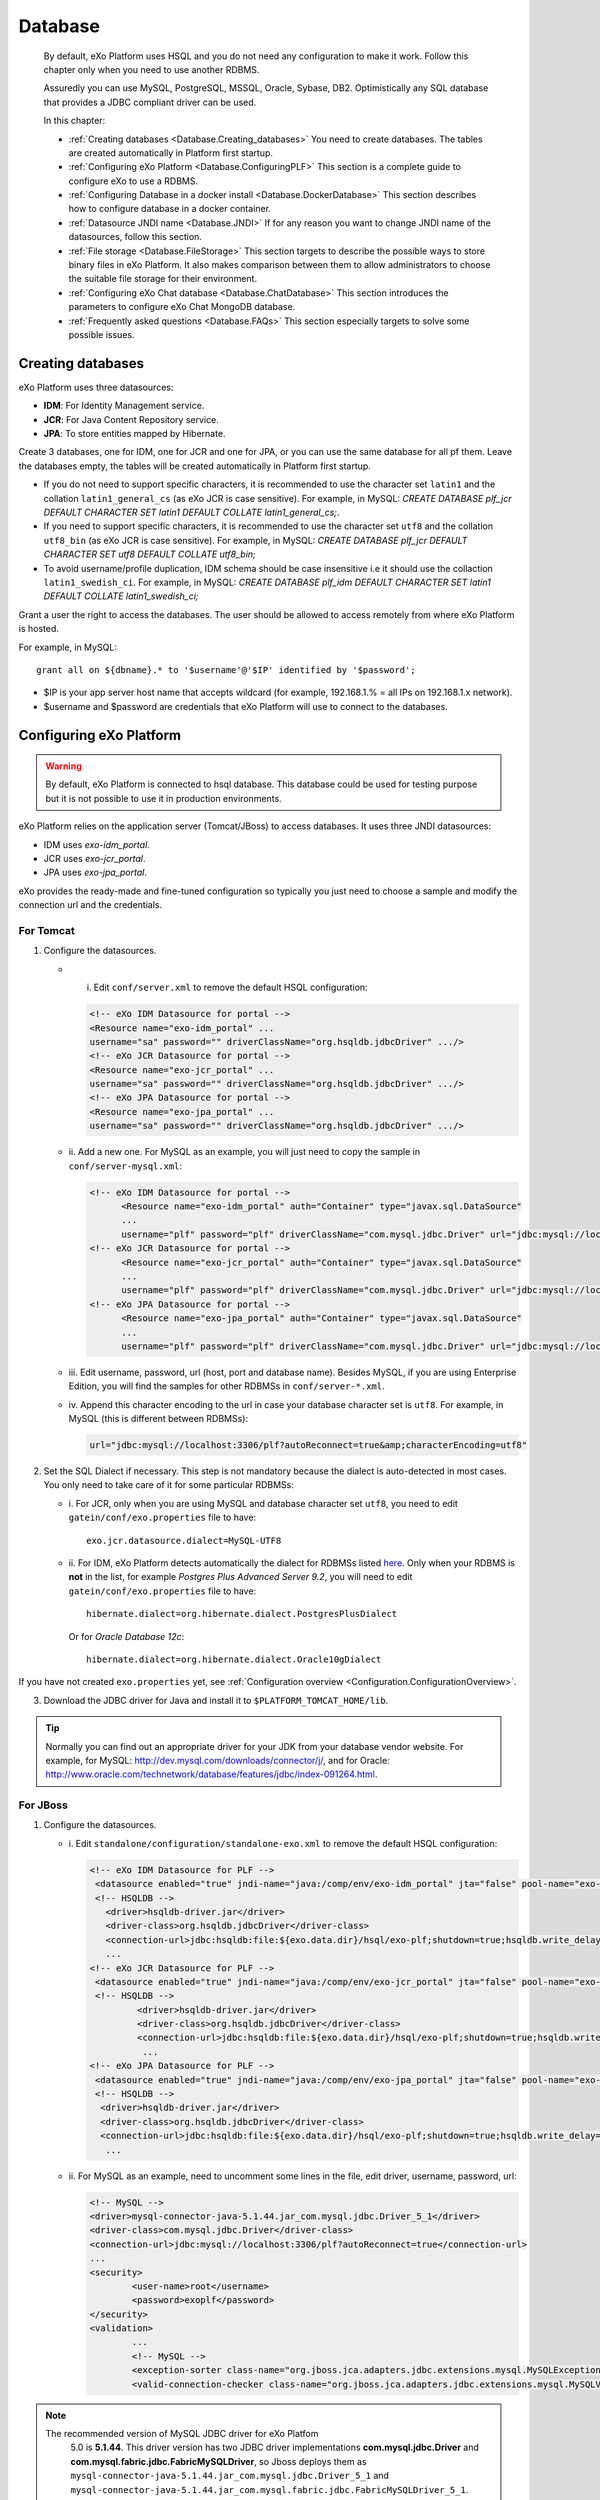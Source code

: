 .. _Database:

##########
Database
##########

    By default, eXo Platform uses HSQL and you do not need any
    configuration to make it work. Follow this chapter only when you
    need to use another RDBMS.

    Assuredly you can use MySQL, PostgreSQL, MSSQL, Oracle, Sybase, DB2.
    Optimistically any SQL database that provides a JDBC compliant
    driver can be used.

    In this chapter:

    -  :ref:`Creating databases <Database.Creating_databases>`
       You need to create databases. The tables are created
       automatically in Platform first startup.

    -  :ref:`Configuring eXo Platform <Database.ConfiguringPLF>`
       This section is a complete guide to configure eXo to use a RDBMS.

    -  :ref:`Configuring Database in a docker install <Database.DockerDatabase>`
       This section describes how to configure database in a docker
       container.

    -  :ref:`Datasource JNDI name <Database.JNDI>`
       If for any reason you want to change JNDI name of the
       datasources, follow this section.

    -  :ref:`File storage <Database.FileStorage>`
       This section targets to describe the possible ways to store
       binary files in eXo Platform. It also makes comparison between them to
       allow administrators to choose the suitable file storage for
       their environment.

    -  :ref:`Configuring eXo Chat database <Database.ChatDatabase>`
       This section introduces the parameters to configure eXo Chat
       MongoDB database.

    -  :ref:`Frequently asked questions <Database.FAQs>`
       This section especially targets to solve some possible issues.


.. _Database.Creating_databases:

==================
Creating databases
==================

eXo Platform uses three datasources:

-  **IDM**: For Identity Management service.

-  **JCR**: For Java Content Repository service.

-  **JPA**: To store entities mapped by Hibernate.

Create 3 databases, one for IDM, one for JCR and one for JPA, or you can
use the same database for all pf them. Leave the databases empty, the
tables will be created automatically in Platform first startup.

-  If you do not need to support specific characters, it is recommended
   to use the character set ``latin1`` and the collation
   ``latin1_general_cs`` (as eXo JCR is case sensitive). For example, in
   MySQL: *CREATE DATABASE plf\_jcr DEFAULT CHARACTER SET latin1 DEFAULT
   COLLATE latin1\_general\_cs;*.

-  If you need to support specific characters, it is recommended to use
   the character set ``utf8`` and the collation ``utf8_bin`` (as eXo JCR
   is case sensitive). For example, in MySQL: *CREATE DATABASE plf\_jcr
   DEFAULT CHARACTER SET utf8 DEFAULT COLLATE utf8\_bin;*

-  To avoid username/profile duplication, IDM schema should be case
   insensitive i.e it should use the collaction ``latin1_swedish_ci``.
   For example, in MySQL: *CREATE DATABASE plf\_idm DEFAULT CHARACTER
   SET latin1 DEFAULT COLLATE latin1\_swedish\_ci;*

Grant a user the right to access the databases. The user should be
allowed to access remotely from where eXo Platform is hosted.

For example, in MySQL:

::

    grant all on ${dbname}.* to '$username'@'$IP' identified by '$password';

-  $IP is your app server host name that accepts wildcard (for example,
   192.168.1.% = all IPs on 192.168.1.x network).

-  $username and $password are credentials that eXo Platform will use to
   connect to the databases.

.. _Database.ConfiguringPLF:

=========================
Configuring eXo Platform
=========================

.. warning:: By default, eXo Platform is connected to hsql database. This database
			 could be used for testing purpose but it is not possible to use it
			 in production environments.

eXo Platform relies on the application server (Tomcat/JBoss) to access
databases. It uses three JNDI datasources:

-  IDM uses *exo-idm\_portal*.

-  JCR uses *exo-jcr\_portal*.

-  JPA uses *exo-jpa\_portal*.

eXo provides the ready-made and fine-tuned configuration so typically
you just need to choose a sample and modify the connection url and the
credentials.

.. _ConfigureDBTomcat:

For Tomcat
~~~~~~~~~~~

1. Configure the datasources.

   -  i. Edit ``conf/server.xml`` to remove the default HSQL configuration:

      .. code:: xml

          <!-- eXo IDM Datasource for portal -->
          <Resource name="exo-idm_portal" ...
          username="sa" password="" driverClassName="org.hsqldb.jdbcDriver" .../>
          <!-- eXo JCR Datasource for portal -->
          <Resource name="exo-jcr_portal" ...
          username="sa" password="" driverClassName="org.hsqldb.jdbcDriver" .../>
          <!-- eXo JPA Datasource for portal -->
          <Resource name="exo-jpa_portal" ...
          username="sa" password="" driverClassName="org.hsqldb.jdbcDriver" .../>

   -  ii. Add a new one. For MySQL as an example, you will just need to
      copy the sample in ``conf/server-mysql.xml``:

      .. code:: xml

			  <!-- eXo IDM Datasource for portal -->
				<Resource name="exo-idm_portal" auth="Container" type="javax.sql.DataSource"
				...
				username="plf" password="plf" driverClassName="com.mysql.jdbc.Driver" url="jdbc:mysql://localhost:3306/plf?autoReconnect=true" />
			  <!-- eXo JCR Datasource for portal -->
				<Resource name="exo-jcr_portal" auth="Container" type="javax.sql.DataSource"
				...
				username="plf" password="plf" driverClassName="com.mysql.jdbc.Driver" url="jdbc:mysql://localhost:3306/plf?autoReconnect=true" />
			  <!-- eXo JPA Datasource for portal -->
				<Resource name="exo-jpa_portal" auth="Container" type="javax.sql.DataSource"
				...
				username="plf" password="plf" driverClassName="com.mysql.jdbc.Driver" url="jdbc:mysql://localhost:3306/plf?autoReconnect=true&amp;characterEncoding=utf8" />

   -  iii. Edit username, password, url (host, port and database name).
      Besides MySQL, if you are using Enterprise Edition, you will find the
      samples for other RDBMSs in ``conf/server-*.xml``.

   -  iv. Append this character encoding to the url in case your 
      database character set is ``utf8``. For example, in MySQL (this 
      is different between RDBMSs):

      .. code:: xml

          url="jdbc:mysql://localhost:3306/plf?autoReconnect=true&amp;characterEncoding=utf8"

2. Set the SQL Dialect if necessary. This step is not mandatory because 
   the dialect is auto-detected in most cases. You only need to take care of it
   for some particular RDBMSs:

   -  i. For JCR, only when you are using MySQL and database character set
      ``utf8``, you need to edit ``gatein/conf/exo.properties`` file to
      have:

      ::

          exo.jcr.datasource.dialect=MySQL-UTF8

   -  ii. For IDM, eXo Platform detects automatically the dialect for
      RDBMSs listed
      `here <http://docs.jboss.org/hibernate/orm/4.1/manual/en-US/html_single/#configuration-optional-dialects>`__.
      Only when your RDBMS is **not** in the list, for example *Postgres
      Plus Advanced Server 9.2*, you will need to edit
      ``gatein/conf/exo.properties`` file to have:

      ::
 
          hibernate.dialect=org.hibernate.dialect.PostgresPlusDialect

      Or for *Oracle Database 12c*:

      ::

          hibernate.dialect=org.hibernate.dialect.Oracle10gDialect

If you have not created ``exo.properties`` yet, see :ref:`Configuration overview <Configuration.ConfigurationOverview>`.

3. Download the JDBC driver for Java and install it to
   ``$PLATFORM_TOMCAT_HOME/lib``.

.. tip:: Normally you can find out an appropriate driver for your JDK from
		 your database vendor website. For example, for MySQL:
		 http://dev.mysql.com/downloads/connector/j/, and for Oracle:
		 http://www.oracle.com/technetwork/database/features/jdbc/index-091264.html.

.. _ConfigureDBJboss:

For JBoss
~~~~~~~~~~~

1. Configure the datasources.

   -  i. Edit ``standalone/configuration/standalone-exo.xml`` to remove the
      default HSQL configuration:

      .. code:: xml

				  <!-- eXo IDM Datasource for PLF -->
				   <datasource enabled="true" jndi-name="java:/comp/env/exo-idm_portal" jta="false" pool-name="exo-idm_portal" spy="false" use-ccm="true" use-java-context="true">
				   <!-- HSQLDB -->
				     <driver>hsqldb-driver.jar</driver>
				     <driver-class>org.hsqldb.jdbcDriver</driver-class>
				     <connection-url>jdbc:hsqldb:file:${exo.data.dir}/hsql/exo-plf;shutdown=true;hsqldb.write_delay=false;hsqldb.tx=mvcc;</connection-url>
				     ...
				  <!-- eXo JCR Datasource for PLF -->
				   <datasource enabled="true" jndi-name="java:/comp/env/exo-jcr_portal" jta="false" pool-name="exo-jcr_portal" spy="false" use-ccm="true" use-java-context="true">
				   <!-- HSQLDB -->
					   <driver>hsqldb-driver.jar</driver>
					   <driver-class>org.hsqldb.jdbcDriver</driver-class>
					   <connection-url>jdbc:hsqldb:file:${exo.data.dir}/hsql/exo-plf;shutdown=true;hsqldb.write_delay=false;hsqldb.tx=mvcc;</connection-url>
					    ...
				  <!-- eXo JPA Datasource for PLF -->
				   <datasource enabled="true" jndi-name="java:/comp/env/exo-jpa_portal" jta="false" pool-name="exo-jpa_portal" spy="false" use-ccm="true" use-java-context="true">
				   <!-- HSQLDB -->
				    <driver>hsqldb-driver.jar</driver>
				    <driver-class>org.hsqldb.jdbcDriver</driver-class>
				    <connection-url>jdbc:hsqldb:file:${exo.data.dir}/hsql/exo-plf;shutdown=true;hsqldb.write_delay=false;hsqldb.tx=mvcc;</connection-url>
				     ...

   -  ii. For MySQL as an example, need to uncomment some lines in the
      file, edit driver, username, password, url:

      .. code:: xml

		   <!-- MySQL -->
		   <driver>mysql-connector-java-5.1.44.jar_com.mysql.jdbc.Driver_5_1</driver>
		   <driver-class>com.mysql.jdbc.Driver</driver-class>
		   <connection-url>jdbc:mysql://localhost:3306/plf?autoReconnect=true</connection-url>
		   ...
		   <security>
			   <user-name>root</username>
			   <password>exoplf</password>
		   </security>
		   <validation>
			   ...
			   <!-- MySQL -->
			   <exception-sorter class-name="org.jboss.jca.adapters.jdbc.extensions.mysql.MySQLExceptionSorter" />
			   <valid-connection-checker class-name="org.jboss.jca.adapters.jdbc.extensions.mysql.MySQLValidConnectionChecker" />

.. note:: The recommended version of MySQL JDBC driver for eXo Platfom 
          5.0 is **5.1.44**. This driver version has two JDBC driver
          implementations **com.mysql.jdbc.Driver** and
          **com.mysql.fabric.jdbc.FabricMySQLDriver**, so Jboss deploys
          them as ``mysql-connector-java-5.1.44.jar_com.mysql.jdbc.Driver_5_1`` 
          and ``mysql-connector-java-5.1.44.jar_com.mysql.fabric.jdbc.FabricMySQLDriver_5_1``.
          Therefore the ``driver`` parameter must be set to
          **mysql-connector-java-5.1.44.jar\_com.mysql.jdbc.Driver\_5\_1**,
          as in the above example.
          
          

  -  iii. Append this character encoding to the url in case your database
     character set is ``utf8``. For example, in MySQL (this is different
     between RDBMSs):

      .. code:: xml

           <connection-url>jdbc:mysql://localhost:3306/plf?autoReconnect=true&amp;characterEncoding=utf8</connection-url>

2. Set the SQL Dialect if necessary.

   This step is not mandatory because the dialect is auto-detected in most
   cases. You only need to take care of it for some particular RDBMSs:

   -  i. For JCR, only when you are using MySQL and database character set
      ``utf8``, you need to edit
      ``standalone/configuration/gatein/exo.properties`` file to have:

      ::

          exo.jcr.datasource.dialect=MySQL-UTF8

   -  ii. For IDM, eXo Platform detects automatically the dialect for
      RDBMSs listed
      `here <http://docs.jboss.org/hibernate/orm/4.1/manual/en-US/html_single/#configuration-optional-dialects>`__.
      Only when your RDBMS is **not** in the list, for example *Postgres
      Plus Advanced Server 9.2*, you will need to edit
      ``standalone/configuration/gatein/exo.properties`` file to have:

      ::

          hibernate.dialect=org.hibernate.dialect.PostgresPlusDialect

If you have not created ``exo.properties`` yet, see :ref:`Configuration overview <Configuration.ConfigurationOverview>`.

3. Download the JDBC driver for Java and install it to ``$PLATFORM_JBOSS_HOME/standalone/deployments``.

.. tip:: Normally you can find out an appropriate driver for your JDK from
         your database vendor website. For example, for MySQL:
         http://dev.mysql.com/downloads/connector/j/, and for Oracle:
         http://www.oracle.com/technetwork/database/features/jdbc/index-091264.html.

.. note:: Particularly to MySQL, this fast install method might not work for
		  some couples of MySQL server and driver versions. If it happens to
		  you, solve it by installing the driver as a *module*. See details
		  below.

**Installing JDBC driver as a JBoss module**

This alternative method is applied to solve a deployment problem with
some couples of MySQL server and driver versions. There is no statement
that indicates exactly the versions, but the problem likely happens with
some most recent versions, such as MySQL server 5.6.19 and
mysql-connector-java-5.1.35-bin.jar.

-  When it happens, you will get a JBAS014775 message like the
   following, and Platform JBoss does not start successfully ::

       JBAS014775:    New missing/unsatisfied dependencies:
             service jboss.jdbc-driver.mysql-connector-java-5_1_35-bin_jar (missing) dependents: 
             [service jboss.data-source.java:/comp/env/exo-idm_portal, 
             service jboss.driver-demander.java:/comp/env/exo-jcr_portal, 
             service jboss.driver-demander.java:/comp/env/exo-idm_portal, JBAS014799: ... and 3 more ]

Then you should remove the jar from
``$PLATFORM_JBOSS_HOME/standalone/deployments/`` and install it to JBoss
modules as follows:

1. Create a new folder: ``$PLATFORM_JBOSS_HOME/modules/com/mysql/main/``.

2. Place the driver (.jar) in the created folder.

3. Create a ``module.xml`` file in the created folder, with the following
   content:

	.. code:: xml

		<?xml version="1.0" encoding="UTF-8"?>
		<module xmlns="urn:jboss:module:1.0" name="com.mysql">  
			<resources>  
				<resource-root path="mysql-connector-java-5.1.35-bin.jar"/>  <!--replace this with your jar file-->
			</resources>  
			<dependencies>  
				<module name="javax.api"/>
			</dependencies>  
		</module>

4. Modify the datasources configuration in ``standalone-exo.xml`` to
   declare a driver in *drivers* tag and reference to it in *datasource*
   tag:

	.. code:: xml

		<subsystem xmlns="urn:jboss:domain:datasources:1.1">
			<datasources>
				<!-- eXo IDM Datasource for PLF -->
				<datasource enabled="true" jndi-name="java:/comp/env/exo-idm_portal" jta="false" pool-name="exo-idm_portal" spy="false" use-ccm="true" use-java-context="true">

					<driver>com.mysql</driver>
					<connection-url>jdbc:mysql://localhost:3306/plf?autoReconnect=true</connection-url>

					<!-- note: don't put driver-class tag here-->
					...
				</datasource>
				<!-- similar to other datasources, JCR (and Quartz in cluster) -->

				<drivers>
					<driver name="com.mysql" module="com.mysql">
						<xa-datasource-class>com.mysql.jdbc.jdbc2.optional.MysqlXADataSource</xa-datasource-class>
						<driver-class>com.mysql.jdbc.Driver</driver-class>
					</driver>
				</drivers>
			</datasources>
		</subsystem>


.. _Database.DockerDatabase:

===========================================
Configuring database for a docker container
===========================================

eXo Platform community docker image supports both HSQL and MySQL databases.
HSQL database is the default one for testing purposes. To move into
production environment, it is highly recommended to connect the docker
image to MySQL database.

For that purpose, you should specify some environment variables to the
container startup command to make it work. The table below lists these
needed variables:

+--------------------+--------------+--------------+--------------------------------+
| Variable           | Mandatory    | Default      | Description                    |
|                    |              | value        |                                |
+====================+==============+==============+================================+
| EXO\_DB\_TYPE      | No           | hsqldb       | The database type to be used,  |
|                    |              |              | Community edition only         |
|                    |              |              | supports hsqldb and mysql      |
|                    |              |              | databases.                     |
+--------------------+--------------+--------------+--------------------------------+
| EXO\_DB\_HOST      | No           | mysql        | The host to connect to the     |
|                    |              |              | database server.               |
+--------------------+--------------+--------------+--------------------------------+
| EXO\_DB\_PORT      | No           | 3306         | The port to connect to the     |
|                    |              |              | database server.               |
+--------------------+--------------+--------------+--------------------------------+
| EXO\_DB\_NAME      | No           | exo          | The name of the database /     |
|                    |              |              | schema to use.                 |
+--------------------+--------------+--------------+--------------------------------+
| EXO\_DB\_USER      | No           | exo          | The username to connect to the |
|                    |              |              | database.                      |
+--------------------+--------------+--------------+--------------------------------+
| EXO\_DB\_PASSWORD  | Yes          |              | The password to connect to the |
|                    |              |              | database.                      |
+--------------------+--------------+--------------+--------------------------------+

An example of the execution command to use MySQL database for eXo Platform
community docker image:

::

    docker run -d \
        -p 8080:8080 \
        -e EXO_DB_TYPE="mysql" \
        -e EXO_DB_HOST="mysql.server-hostname.org" \
        -e EXO_DB_USER="exo" \
        -e EXO_DB_PASSWORD="my-secret-pw" \
        exoplatform/exo-community
        

For more details, you can look at this
`documentation <https://hub.docker.com/r/exoplatform/exo-community/>`__.


.. _Database.JNDI:

====================
Datasource JNDI name
====================

As said previously, eXo Platform uses two datasources, *exo-idm\_portal* and
*exo-jcr\_portal*. If for any reason you change those names in
datasource configuration (xml file), you need to match them in some
other files.

.. note:: The properties file (``exo.properties``) will not take "\_portal"
		  suffix as it is appended automatically by eXo, as detailed below.

There is a constraint that the suffix of datasource JNDI names must be
"\_portal". Take JCR as example, it uses the following property:

::

    exo.jcr.datasource.name=java:/comp/env/exo-jcr

to look up a datasource for the portal. Because the core of eXo Platform
is designed for supporting multi-portal, there are theoretically
different datasources for different portals. Consequently this property
is treated as datasource name's prefix, and the portal name (knowing
that it is "portal" by default) is appended to complete the name in JNDI
lookup.

So if you change the JDNI names *exo-idm\_portal* and *exo-jcr\_portal*,
you need to edit the following properties:

::

    # JNDI Name of the IDM datasource
    exo.idm.datasource.name=java:/comp/env/exo-idm
    ...
    # name of the datasource that will be used by eXo JCR
    exo.jcr.datasource.name=java:/comp/env/exo-jcr

in ``gatein/conf/exo.properties`` (Tomcat), or
``standalone/configuration/gatein/exo.properties`` (JBoss).

If you have not created ``exo.properties`` yet, see `Configuration
overview <#PLFAdminGuide.Configuration.ConfigurationOverview>`__.

**Particularly in Tomcat**, you also need to edit
``conf/Catalina/localhost/context.xml.default`` file:

.. code:: xml

    <ResourceLink name="exo-jcr_portal" global="exo-jcr_portal" type="javax.sql.DataSource"/>
    <ResourceLink name="exo-idm_portal" global="exo-idm_portal" type="javax.sql.DataSource"/>


.. _Database.FileStorage:

============
File Storage
============

In order to store binary files uploaded by users (such as attachments,
documents or profile pictures) eXo Platform needs a file storage subsystem.
There are two supported methods to perform file storage:

-  File System: files are stored in the server file system in a folder
   structure as regular files.

-  RDBMS: files are stored in the database as BLOBs.

.. note:: You should choose either to store binary data in the database or
		  through file system by setting the suitable value to the variable
		  :ref:`exo.files.binaries.storage.type <Configuration.FileStorage>`.
		  Choosing one file storage than the other depends on your data type
		  and size.

.. warning:: Note that in case of using database as file storage, binary files
			 are stored in the database table FILES\_BINARY however in case of
			 using file system storage, binary files are loaded from a folder of
			 files. If you choose to store data through file system then you want
			 to change to database or vice versa, note that you will lose data
			 files because the source of binary files is different in the two
			 cases. Consequently, you should choose the suitable file storage. if
			 you absolutely need to migrate from rdbms to fs or vice versa, you
			 need to **implement a migration tool allowing to maintain your
			 binary files.**

.. _FSStorage:

File System storage
~~~~~~~~~~~~~~~~~~~~

-  The primary advantage of storing files in the file system is that it
   is easier to see the actual files.

-  Through file system, it is possible to backup and manipulate files
   separately of the database.

-  Files are stored off the database keeping it lighter.

.. note:: The supported file system in eXo Platform is **NTFS**.

.. _RDBMSStorage:

RDBMS storage
~~~~~~~~~~~~~~

Storing files in the database has many advantages such as:

-  The database backup will contain everything: It is easier for backup
   since only the database must be saved (and optionally the search
   indices). There is no need for a shared file system in cluster mode
   (database is shared in cluster mode).

-  The database can enforce more subtle controls on access to the files.

-  In case of changing files, the DBMS knows how to manage transactions.

.. _Comparison:

Comparing file system and RDBMS storage
~~~~~~~~~~~~~~~~~~~~~~~~~~~~~~~~~~~~~~~~~

+------------------+-----------------------------+-----------------------------+
| Feature          | RDBMS                       | File system                 |
+==================+=============================+=============================+
| Transaction      | A basic feature provided by | Most of file systems don't  |
| support: This    | all databases.              | have this feature.          |
| feature is       |                             | Transactional NTFS(TxF),    |
| needed in case   |                             | Sun ZFS, and Veritas VxFS,  |
| of concurrent    |                             | support this feature. With  |
| access to the    |                             | eXo Platform transaction is |
| same dataset.    |                             | managed at application      |
|                  |                             | level.                      |
+------------------+-----------------------------+-----------------------------+
| Fast indexing:   | Databases allow indexing    | This is not offered by most |
| It helps fast    | based on any attribute or   | of file systems.            |
| retrieval of     | data-property (i.e SQL      |                             |
| data.            | columns).                   |                             |
+------------------+-----------------------------+-----------------------------+
| Consistency      | It is feasable by all       | File systems also support   |
| check            | databases.                  | data consistency check.     |
+------------------+-----------------------------+-----------------------------+
| Clean unused     | Possible with database.     | File system also ensure     |
| data             |                             | data cleanup.               |
+------------------+-----------------------------+-----------------------------+
| Clustering       | Advanced databases offer    | File systems still don’t    |
|                  | clustering capabilities     | support this option (The    |
|                  | (such as Oracle and Mysql). | only exceptions are Veritas |
|                  |                             | CFS and GFS.                |
+------------------+-----------------------------+-----------------------------+
| Replication      | It is a commodity with      | File systems provide        |
|                  | databases.                  | replication feature but     |
|                  |                             | still need evolution.       |
+------------------+-----------------------------+-----------------------------+
| Relational View  | Databases offer easy means  | File systems have little or |
| of Data          | to relate stored data. It   | no information about the    |
|                  | also offers a flexible      | data stored in the files    |
|                  | query language (SQL) to     | because it stores files in  |
|                  | retrieve the data.          | a stream of bytes.          |
+------------------+-----------------------------+-----------------------------+

.. note:: When using eXo Platform in cluster mode and choosing to use 
          **file system for binary files storage**, the files folder 
          **should be shared between all the cluster nodes**.

.. _FSBackupRequirements:

File storage data backup requirements
~~~~~~~~~~~~~~~~~~~~~~~~~~~~~~~~~~~~~~~

.. note:: To back up data, eXo Platform should be **stopped**.

In case of file system storage, to make the binary files backup, you
need to:

-  Copy the folder of files.

-  Backup these 3 database tables: FILES\_FILES, FILES\_NAMESPACES,
   FILES\_ORPHAN\_FILES.

.. warning:: In case of using the database for file storage, the tables related
			 to file storage are: FILES\_BINARY, FILES\_FILES, FILES\_NAMESPACES
			 and FILES\_ORPHAN\_FILES, but you should **backup the whole
			 database** since there are links between these tables and other
			 eXo Platform tables.

For more details about data backup in general, you can take a look on
the section :ref:`Backup and Restore <#PLFAdminGuide.Backup.BackingUpPlatform>`.

.. _FSConfiguration:

Configuration
~~~~~~~~~~~~~~

Some parameters are configurable in :ref:`exo.properties <Configuration.ConfigurationOverview>`.
More details could be found :ref:`File Storage Configuration <Configuration.FileStorage>`.


.. _Database.ChatDatabase:

==============================
Configuring eXo Chat database
==============================

1. eXo Chat uses `MongoDB database <http://docs.mongodb.org>`__. You can
   install it via this
   `link <https://www.mongodb.com/download-center#atlas>`__, the
   recommended version for eXo Platform 5.0 is **3.4**.

2. Configure the database parameters in ``chat.properties`` or
   ``exo.properties``. The files are located in
   ``$PLATFORM_TOMCAT_HOME/gatein/conf`` for Tomcat and
   ``$PLATFORM_JBOSS_HOME/standalone/configuration/gatein`` for Jboss.

More details in :ref:`chat configuration <Configuration.ChatConfiguration>`
section.

The parameters to set are the following:

-  standaloneChatServer: This parameter accepts a boolean value : true
   for standalone mode, false for embedded mode.

-  dbServerType: Default value is mongo which is the value that should
   be used.

-  dbServerHost: The host of MongoDB database.

-  dbServerPort: The port with which you will connect to MongoDB.

-  dbServerHosts: The MongoDB nodes to connect to, as a comma-separated
   list of ``<host:port>`` values. For example
   "host1:27017,host2:27017,host3:27017".

-  dbName: The name of the MongoDB database for eXo Chat.

-  dbAuthentication: Set to true if authentication is needed to access
   to MongoDB.

-  dbUser: The username with which you should connect of the previous
   value is set to true.

-  dbPassword: The password for MongoDB authentication, it should be
   modified for security reasons.

Here is an example for the chat configuration file (the database
configuration is in the section *MongoDB*):

::

    ##########################
    #
    # MongoDB
    #
    dbServerHost=localhost
    dbServerPort=27017
    dbName=chat
    dbAuthentication=false
    dbUser=admin
    dbPassword=pass

    ##########################
    #
    # Chat Server
    #
    standaloneChatServer=false
    chatPassPhrase=chat
    chatServerBase=http://127.0.0.1:8080
    chatServerUrl=/chatServer
    chatPortalPage=/portal/intranet/chat
    chatCronNotifCleanup=0 0/60 * * * ?
    teamAdminGroup=/platform/users
    chatReadTotalJson=200

    ############################
    #
    # Chat Client updates
    #
    chatIntervalSession=60000
    chatTokenValidity=60000
    chatUploadFileSize=100
    request.timeout=15000

.. warning:: The parameters ``dbServerPort`` and ``dbServerHost`` are deprecated
		     and should be replaced by the parameter ``dbServerHosts``.

.. note:: For a quick setup, the Chat add-on by default connects to MongoDB at
		  *localhost:27017* without authentication, so no advanced setup is
		  required if you install MongoDB in the same machine with Platform
		  server.

		  If you secure MongoDB and allow remote connections, you have to
		  configure the add-on, see :ref:`Secured MongoDB <#PLFAdminGuide.Security.MongoDBSecure>`.


.. _Database.FAQs:

==========================
Frequently asked questions
==========================

**Q:** **Any note for Microsoft SQL?**

**A:** Particularly to Microsoft SQL, you need to add
**sendStringParametersAsUnicode=false** to the connection url as in the
example below:

.. code:: xml

    <Resource name="exo-idm_portal" auth="Container" type="javax.sql.DataSource"
    initialSize="5" maxActive="20" minIdle="5" maxIdle="15" maxWait="10000"
    validationQuery="SELECT 1" validationQueryTimeout="5"
    testWhileIdle="true" testOnBorrow="true" testOnReturn="false"
    timeBetweenEvictionRunsMillis="30000" minEvictableIdleTimeMillis="60000"
    removeAbandoned="true" removeAbandonedTimeout="300" logAbandoned="false"
    poolPreparedStatements="true"
    username="plf" password="plf" driverClassName="com.microsoft.sqlserver.jdbc.SQLServerDriver" 
    url="jdbc:sqlserver://localhost:1433;databaseName=plf;sendStringParametersAsUnicode=false" />

This parameter is necessary to avoid any possible performance problem.
MS SQL Server differentiates Unicode data types (such as *nchar*) from
ASCII data types (such as *char*). By default (without this parameter),
all the JDBC drivers send strings in Unicode format to SQL Server. When,
for example, doing a comparison on a non-Unicode column, SQL Server
tries to convert data in the table into Unicode first. This conversion
might cause a serious performance issue.

The parameter is a bit different between JDBC Drivers. See more details
`here <http://emransharif.blogspot.com/2011/07/performance-issues-with-jdbc-drivers.html>`__.

**Q:** **How to remove the idle MySQL connections?**

**A:** Some RDBMSs, like MySQL, close the idle connections after a
period (8 hours on MySQL by default). Thus, a connection from the pool
will be invalid and any application SQL command will fail, resulting in
errors as below:

::

    org.hibernate.SessionException: Session is closed!
    at org.hibernate.impl.AbstractSessionImpl.errorIfClosed(AbstractSessionImpl.java:72)
    at org.hibernate.impl.SessionImpl.getTransaction(SessionImpl.java:1342)

To avoid this, you can use DBCP to monitor the idle connections and drop
them when they are invalid, with the **testWhileIdle**,
**timeBetweenEvictionRunsMillis**, and **validationQuery** parameters.

The validation query is specific to your RDBMS. For example, on MySQL,
you would use:

.. code:: java

    testWhileIdle="true" timeBetweenEvictionRunsMillis="300000" validationQuery="SELECT 1"

-  **testWhileIdle** activates the idle connections monitoring.

-  **timeBetweenEvictionRunsMillis** defines the time interval between
   two checks in milliseconds (5 minutes in the example).

-  **validationQuery** provides a simple SQL command to validate
   connection to the RDBMS.

For more details, refer to the following:

-  http://markmail.org/message/a3bszoyqbvi5qer4

-  http://stackoverflow.com/questions/15949/javatomcat-dying-database-connection

-  https://confluence.atlassian.com/display/JIRA/Surviving+Connection+Closures

**Q:** **How to enable managed connection?**

**A:** This question is specific to the JCR datasource in Platform JBoss
package.

When you want to use managed connections, set "true" for the
``gatein.jcr.datasource.managed`` property in the
``$PLATFORM_JBOSS_HOME/standalone/configuration/gatein/exo.properties``
file. See :ref:`Configuration overview <Configuration.ConfigurationOverview>`
if you have not created this file yet.

.. code:: java

    gatein.jcr.datasource.managed=true

To be clear, this property needs to be "true" in two cases:

-  You use a **datasource** with JTA enabled:

   .. code:: xml

       <datasource jndi-name="java:/comp/env/exo-jcr_portal" jta="true" .../>

-  You use an **xa-datasource**:

   .. code:: xml

       <xa-datasource  jndi-name="java:/comp/env/exo-jcr_portal" .../>

Using managed connections has pros and cons, so only do it if you know
what you are doing. By default eXo Platform JBoss uses **datasource
jta="false"**.

